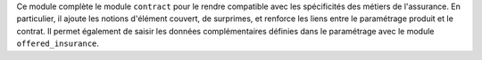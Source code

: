 Ce module complète le module ``contract`` pour le rendre compatible avec les
spécificités des métiers de l'assurance. En particulier, il ajoute les notions
d'élément couvert, de surprimes, et renforce les liens entre le paramétrage
produit et le contrat.
Il permet également de saisir les données complémentaires définies dans le
paramétrage avec le module ``offered_insurance``.

